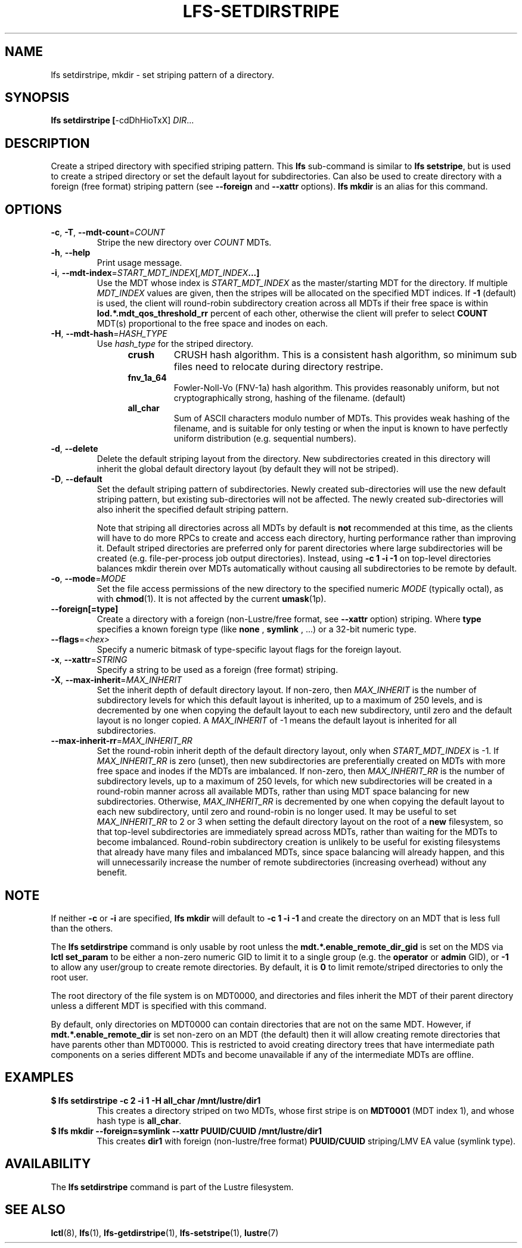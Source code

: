.TH LFS-SETDIRSTRIPE 1 2017-11-07 "Lustre" "Lustre Utilities"
.SH NAME
lfs setdirstripe, mkdir \- set striping pattern of a directory.
.SH SYNOPSIS
.B lfs setdirstripe [\fR-cdDhHioTxX\fR] \fIDIR\fR...
.br
.SH DESCRIPTION
Create a striped directory with specified striping pattern. This
.B lfs
sub-command is similar to
.BR "lfs setstripe" ,
but is used to create a striped directory or set the default layout for
subdirectories.
Can also be used to create directory with a foreign (free format) striping pattern (see
.BR --foreign
and
.BR --xattr
options).
.B lfs mkdir
is an alias for this command.
.SH OPTIONS
.TP
.BR \-c ", " \-T ", " \-\-mdt\-count =\fICOUNT\fR
Stripe the new directory over
.I COUNT
MDTs.
.TP
.BR \-h ", " \-\-help
Print usage message.
.TP
.BR \-i ", " \-\-mdt\-index =\fISTART_MDT_INDEX\fR[,\fIMDT_INDEX ...]
Use the MDT whose index is
.I START_MDT_INDEX
as the master/starting MDT for the directory. If multiple
.I MDT_INDEX
values are given, then the stripes will be allocated on the specified
MDT indices.  If
.B -1
(default) is used, the client will round-robin subdirectory creation
across all MDTs if their free space is within
.B lod.*.mdt_qos_threshold_rr
percent of each other, otherwise the client will prefer to select
.B COUNT
MDT(s) proportional to the free space and inodes on each.
.TP
.BR \-H ", " \-\-mdt-hash =\fIHASH_TYPE\fR
Use
.I hash_type
for the striped directory.
.RS 1.2i
.TP
.B crush
CRUSH hash algorithm.  This is a consistent hash
algorithm, so minimum sub files need to relocate
during directory restripe.
.TP
.B fnv_1a_64
Fowler-Noll-Vo (FNV-1a) hash algorithm.  This provides
reasonably uniform, but not cryptographically strong,
hashing of the filename. (default)
.TP
.B all_char
Sum of ASCII characters modulo number of MDTs. This
provides weak hashing of the filename, and is suitable
for only testing or when the input is known to have
perfectly uniform distribution (e.g. sequential numbers).
.RE
.TP
.BR \-d ", " \-\-delete
Delete the default striping layout from the directory.  New subdirectories
created in this directory will inherit the global default directory layout
(by default they will not be striped).
.TP
.BR \-D ", " \-\-default
Set the default striping pattern of subdirectories. Newly created
sub-directories will use the new default striping pattern,
but existing sub-directories will not be affected.  The newly
created sub-directories will also inherit the specified default
striping pattern.

Note that striping all directories across all MDTs by default is
.B not
recommended at this time, as the clients will have to do more RPCs to
create and access each directory, hurting performance rather than
improving it.  Default striped directories are preferred only for
parent directories where large subdirectories will be created
(e.g. file-per-process job output directories).  Instead, using
.B -c 1 -i -1
on top-level directories balances mkdir therein over MDTs automatically
without causing all subdirectories to be remote by default.
.TP
.BR \-o ", " \-\-mode =\fIMODE\fR
Set the file access permissions of the new directory to the specified
numeric
.I MODE
(typically octal), as with
.BR chmod (1).
It is not affected by the current
.BR umask (1p).
.TP
.BR \-\-foreign[=type]
Create a directory with a foreign (non-Lustre/free format, see
.BR \-\-xattr
option) striping. Where
.BR type
specifies a known foreign type (like
.BR none
,
.BR symlink
, ...) or a 32-bit numeric type.
.TP
.BR \-\-flags =\fI<hex>\fR
Specify a numeric bitmask of type-specific layout flags for the foreign layout.
.TP
.BR \-x ", " \-\-xattr =\fISTRING\fR
Specify a string to be used as a foreign (free format) striping.
.TP
.BR \-X ", " \-\-max-inherit = \fIMAX_INHERIT
Set the inherit depth of default directory layout. If non-zero, then
.I MAX_INHERIT
is the number of subdirectory levels for which this default layout is inherited,
up to a maximum of 250 levels, and is decremented by one when copying the
default layout to each new subdirectory, until zero and the default layout is
no longer copied. A
.I MAX_INHERIT
of -1 means the default layout is inherited for all subdirectories.
.TP
.BR \-\-max-inherit-rr = \fIMAX_INHERIT_RR
Set the round-robin inherit depth of the default directory layout, only when
.I START_MDT_INDEX
is -1.  If
.I MAX_INHERIT_RR
is zero (unset), then new subdirectories are preferentially created on MDTs
with more free space and inodes if the MDTs are imbalanced.  If non-zero, then
.I MAX_INHERIT_RR
is the number of subdirectory levels, up to a maximum of 250 levels, for which
new subdirectories will be created in a round-robin manner across all available
MDTs, rather than using MDT space balancing for new subdirectories.  Otherwise,
.I MAX_INHERIT_RR
is decremented by one when copying the default layout to each new subdirectory,
until zero and round-robin is no longer used.  It may be useful to set
.I MAX_INHERIT_RR
to 2 or 3 when setting the default directory layout on the root of a
.B new
filesystem, so that top-level subdirectories are immediately spread
across MDTs, rather than waiting for the MDTs to become imbalanced.
Round-robin subdirectory creation is unlikely to be useful for existing
filesystems that already have many files and imbalanced MDTs, since space
balancing will already happen, and this will unnecessarily increase the number
of remote subdirectories (increasing overhead) without any benefit.
.SH NOTE
.PP
If neither
.B -c
or
.B -i
are specified,
.B lfs mkdir
will default to
.B -c 1 -i -1
and create the directory on an MDT that is less full than the others.
.PP
The
.B lfs setdirstripe
command is only usable by root unless the
.B "mdt.*.enable_remote_dir_gid"
is set on the MDS via
.B lctl set_param
to be either a non-zero numeric GID to limit it to a single group (e.g. the
.BR "operator " or " admin"
GID), or
.B "-1"
to allow any user/group to create remote directories.  By default, it is
.B "0"
to limit remote/striped directories to only the root user.

The root directory of the file system is on MDT0000, and directories and
files inherit the MDT of their parent directory unless a different MDT is
specified with this command.

By default, only directories on MDT0000 can contain directories that are not on
the same MDT.  However, if
.B "mdt.*.enable_remote_dir"
is set non-zero on an MDT (the default)
then it will allow creating remote directories that have parents other than
MDT0000. This is restricted to avoid creating directory trees that have
intermediate path components on a series different MDTs and become unavailable
if any of the intermediate MDTs are offline.
.SH EXAMPLES
.TP
.B $ lfs setdirstripe -c 2 -i 1 -H all_char /mnt/lustre/dir1
This creates a directory striped on two MDTs, whose first stripe is on
.B MDT0001
(MDT index 1), and whose hash type is
.BR all_char .
.TP
.B $ lfs mkdir --foreign=symlink --xattr PUUID/CUUID /mnt/lustre/dir1
This creates
.B dir1
with foreign (non-lustre/free format)
.B PUUID/CUUID
striping/LMV EA value (symlink type).
.SH AVAILABILITY
The
.B lfs setdirstripe
command is part of the Lustre filesystem.
.SH SEE ALSO
.BR lctl (8),
.BR lfs (1),
.BR lfs-getdirstripe (1),
.BR lfs-setstripe (1),
.BR lustre (7)
